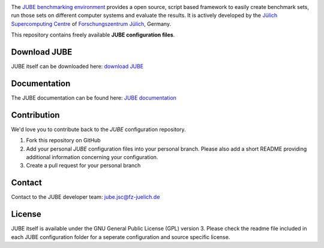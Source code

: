 .. image:: jube-logo.png

The `JUBE benchmarking environment <http://www.fz-juelich.de/jsc/jube>`_ provides a open source, script based framework to easily create benchmark sets, run those sets on different computer systems and evaluate the results.
It is actively developed by the `Jülich Supercomputing Centre <http://www.fz-juelich.de/jsc>`_ of `Forschungszentrum Jülich <http://www.fz-juelich.de>`_, Germany.

This repository contains freely available **JUBE configuration files**.

Download JUBE
~~~~~~~~~~~~~

JUBE itself can be downloaded here: `download JUBE <http://www.fz-juelich.de/ias/jsc/EN/Expertise/Support/Software/JUBE/JUBE2/jube-download_node.html>`_

Documentation
~~~~~~~~~~~~~

The JUBE documentation can be found here: `JUBE documentation <http://www.fz-juelich.de/ias/jsc/EN/Expertise/Support/Software/JUBE/JUBE2/jube-documentation_node.html>`_

Contribution
~~~~~~~~~~~~

We'd love you to contribute back to the *JUBE* configuration repository.

1. Fork this repository on GitHub
2. Add your personal *JUBE* configuration files into your personal branch. Please also add a short README 
   providing additional information concerning your configuration.
3. Create a pull request for your personal branch

Contact
~~~~~~~

Contact to the JUBE developer team: jube.jsc@fz-juelich.de

License
~~~~~~~

JUBE itself is available under the GNU General Public License (GPL) version 3. Please check the readme file included in each JUBE configuration folder for a seperate configuration and source specific license.
